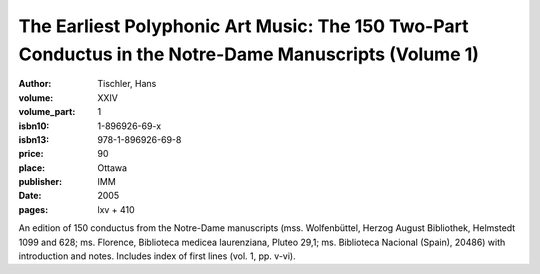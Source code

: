 The Earliest Polyphonic Art Music: The 150 Two-Part Conductus in the Notre-Dame Manuscripts (Volume 1)
======================================================================================================

:author: Tischler, Hans
:volume: XXIV
:volume_part: 1
:isbn10: 1-896926-69-x
:isbn13: 978-1-896926-69-8
:price: 90
:place: Ottawa
:publisher: IMM
:date: 2005
:pages: lxv + 410

An edition of 150 conductus from the Notre-Dame manuscripts (mss. Wolfenbüttel, Herzog August Bibliothek, Helmstedt 1099 and 628; ms. Florence, Biblioteca medicea laurenziana, Pluteo 29,1; ms. Biblioteca Nacional (Spain), 20486) with introduction and notes. Includes index of first lines (vol. 1, pp. v-vi).
